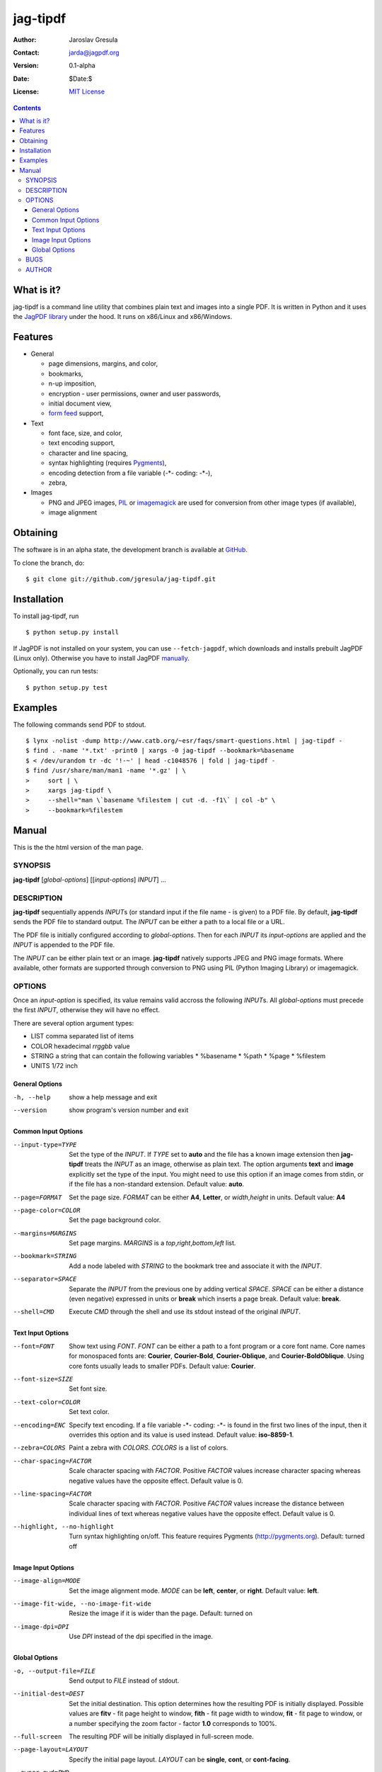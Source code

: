 .. -*- mode: rst; coding: utf-8; -*-

.. To be able to process this file without Pygments, syntax higlighting is not
.. enabled by default. So a modified syntax is used for code blocks:
..  .. sourcecode <lang>
..  <empty-line>
..  ::
.. To enable syntax highlighting, the file must be preprocessed with the
.. following sed expressions:
..   s/.. sourcecode/.. sourcecode::/g
..   s/^::$$//g

.. The manual page is generated from this file as well. Its start is marked with
.. the 'manpage-start' label. When generating the manpage, the contents of
.. this file is skipped up to that label is skipped and replaced with man.rst.



=========
jag-tipdf
=========
:Author: Jaroslav Gresula
:Contact: jarda@jagpdf.org
:Version: 0.1-alpha
:Date: $Date:$
:License: `MIT License <http://www.opensource.org/licenses/mit-license.php>`_

.. contents::

What is it?
~~~~~~~~~~~

jag-tipdf is a command line utility that combines plain text and images into a
single PDF. It is written in Python and it uses the `JagPDF library
<http://jagpdf.org>`_ under the hood. It runs on x86/Linux and x86/Windows.

Features
~~~~~~~~

- General

  - page dimensions, margins, and color,
  - bookmarks,
  - n-up imposition,
  - encryption - user permissions, owner and user passwords,
  - initial document view,
  - `form feed <http://en.wikipedia.org/wiki/Form_feed#Form_feed>`_ support,

- Text

  - font face, size, and color,
  - text encoding support,
  - character and line spacing,
  - syntax highlighting (requires Pygments_),
  - encoding detection from a file variable (-\*- coding: -\*-),
  - zebra,

- Images

  - PNG and JPEG images, PIL_ or imagemagick_ are used for conversion from other
    image types (if available),
  - image alignment


.. _PIL: http://www.pythonware.com/products/pil/
.. _imagemagick: http://www.imagemagick.org/script/index.php
.. _Pygments: http://pygments.org


Obtaining
~~~~~~~~~

The software is in an alpha state, the development branch is available at
`GitHub <http://github.com/jgresula/jag-tipdf>`_.

To clone the branch, do:

 .. sourcecode console

::

   $ git clone git://github.com/jgresula/jag-tipdf.git    


Installation
~~~~~~~~~~~~

To install jag-tipdf, run

 .. sourcecode console

::

   $ python setup.py install

If JagPDF is not installed on your system, you can use ``--fetch-jagpdf``, which
downloads and installs prebuilt JagPDF (Linux only). Otherwise you have to
install JagPDF `manually <http://www.jagpdf.org/doc/jagpdf/installation.htm>`_.

Optionally, you can run tests:

 .. sourcecode  console

::

   $ python setup.py test


Examples
~~~~~~~~

The following commands send PDF to stdout.

 .. sourcecode console

::

   $ lynx -nolist -dump http://www.catb.org/~esr/faqs/smart-questions.html | jag-tipdf -
   $ find . -name '*.txt' -print0 | xargs -0 jag-tipdf --bookmark=%basename
   $ < /dev/urandom tr -dc '!-~' | head -c1048576 | fold | jag-tipdf - 
   $ find /usr/share/man/man1 -name '*.gz' | \
   >     sort | \
   >     xargs jag-tipdf \
   >     --shell="man \`basename %filestem | cut -d. -f1\` | col -b" \
   >     --bookmark=%filestem


Manual
~~~~~~

This is the the html version of the man page.

.. manpage-start

SYNOPSIS
^^^^^^^^
**jag-tipdf** [*global-options*] [[*input-options*] *INPUT*] ...

DESCRIPTION
^^^^^^^^^^^

**jag-tipdf** sequentially appends *INPUT*\ s (or standard input if the file
name - is given) to a PDF file. By default, **jag-tipdf** sends the PDF file to
standard output. The *INPUT* can be either a path to a local file or a URL.

The PDF file is initially configured according to *global-options*. Then for
each *INPUT* its *input-options* are applied and the *INPUT* is appended to the
PDF file.

The *INPUT* can be either plain text or an image. **jag-tipdf** natively
supports JPEG and PNG image formats. Where available, other formats are
supported through conversion to PNG using PIL (Python Imaging Library) or
imagemagick.

OPTIONS
^^^^^^^

Once an *input-option* is specified, its value remains valid accross the
following *INPUT*\s. All *global-options* must precede the first *INPUT*,
otherwise they will have no effect.

There are several option argument types:

* LIST comma separated list of items
* COLOR hexadecimal *rrggbb* value 
* STRING a string that can contain the following variables
  * %basename 
  * %path
  * %page
  * %filestem

* UNITS 1/72 inch

General Options
...............

-h, --help
 show a help message and exit

--version
 show program's version number and exit


Common Input Options
....................

--input-type=TYPE
  Set the type of the *INPUT*. If *TYPE* set to **auto** and the file has a known
  image extension then **jag-tipdf** treats the *INPUT* as an image, otherwise as
  plain text. The option arguments **text** and **image** explicitly set the
  type of the input. You might need to use this option if an image comes from
  stdin, or if the file has a non-standard extension. Default value: **auto**.

--page=FORMAT
  Set the page size. *FORMAT* can be either **A4**, **Letter**, or *width*,\
  *height* in units. Default value: **A4**

--page-color=COLOR
  Set the page background color.

--margins=MARGINS
  Set page margins. *MARGINS* is a *top*,\ *right*,\ *bottom*,\ *left* list.

--bookmark=STRING
  Add a node labeled with *STRING* to the bookmark tree and associate it with
  the *INPUT*.

--separator=SPACE
  Separate the *INPUT* from the previous one by adding vertical *SPACE*. *SPACE*
  can be either a distance (even negative) expressed in units or **break** which
  inserts a page break. Default value: **break**.

--shell=CMD
  Execute *CMD* through the shell and use its stdout instead of the original
  *INPUT*.

Text Input Options
..................
--font=FONT
  Show text using *FONT*. *FONT* can be either a path to a font program or a
  core font name. Core names for monospaced fonts are: **Courier**,
  **Courier-Bold**, **Courier-Oblique**, and **Courier-BoldOblique**. Using core
  fonts usually leads to smaller PDFs. Default value: **Courier**.

--font-size=SIZE
  Set font size.

--text-color=COLOR
  Set text color.

--encoding=ENC
  Specify text encoding. If a file variable -\*- coding: -\*- is found in the
  first two lines of the input, then it overrides this option and its value is
  used instead. Default value: **iso-8859-1**.

--zebra=COLORS
  Paint a zebra with *COLORS*. *COLORS* is a list of colors.

--char-spacing=FACTOR
  Scale character spacing with *FACTOR*. Positive *FACTOR* values increase
  character spacing whereas negative values have the opposite effect. Default
  value is 0.

--line-spacing=FACTOR
  Scale character spacing with *FACTOR*. Positive *FACTOR* values increase the
  distance between individual lines of text whereas negative values have the
  opposite effect. Default value is 0.

--highlight, --no-highlight
  Turn syntax highlighting on/off. This feature requires Pygments
  (http://pygments.org). Default: turned off



Image Input Options
...................

--image-align=MODE
  Set the image alignment mode. *MODE* can be **left**, **center**, or
  **right**. Default value: **left**.

--image-fit-wide, --no-image-fit-wide
  Resize the image if it is wider than the page. Default: turned on

--image-dpi=DPI
  Use *DPI* instead of the dpi specified in the image.

Global Options
..............
-o, --output-file=FILE
  Send output to *FILE* instead of stdout.

--initial-dest=DEST
  Set the initial destination. This option determines how the resulting PDF is
  initially displayed. Possible values are **fitv** - fit page height to window,
  **fith** - fit page width to window, **fit** - fit page to window, or a number
  specifying the zoom factor - factor **1.0** corresponds to 100%.

--full-screen
  The resulting PDF will be initially displayed in full-screen mode.

--page-layout=LAYOUT
  Specify the initial page layout. *LAYOUT* can be **single**, **cont**, or
  **cont-facing**.

--owner-pwd=PWD
  Set the owner password.

--user-pwd=PWD
  Set the user password.

--user-perm=PERM
  Set access permissions. *PERM* can be a combination of **no_print**,
  **no_modify**, and **no_copy**.

--n-up=N
  Perform imposition of 2^\ *N* pages on a sheet. Default value: **0**

--doc-name=NAME
  Set the document name. The name is displayed in the document's window title
  bar. If not specified, then the name of the PDF file is displayed.




BUGS
^^^^
Report bugs to <jagpdf@googlegroups.com>.

AUTHOR
^^^^^^
Written by Jaroslav Gresula <jarda@jagpdf.org>.



